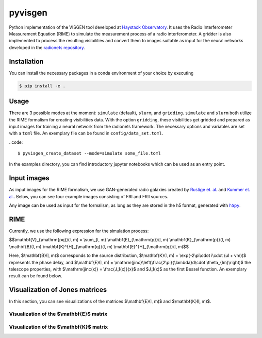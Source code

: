 =========================
pyvisgen |ci| |codecov|
=========================

.. |ci| image:: https://github.com/radionets-project/pyvisgen/workflows/CI/badge.svg?branch=main
    :target: https://github.com/radionets-project/pyvisgen/actions/workflows/ci.yml?branch=main
    :alt: Test Status

.. |codecov| image:: https://codecov.io/github/radionets-project/pyvisgen/badge.svg
    :target: https://codecov.io/github/radionets-project/pyvisgen
    :alt: Code coverage


Python implementation of the VISGEN tool developed at `Haystack Observatory <https://www.haystack.mit.edu/astronomy/>`_.
It uses the Radio Interferometer Measurement Equation (RIME) to simulate the measurement process of a radio interferometer.
A gridder is also implemented to process the resulting visibilities and convert them to images suitable as input for
the neural networks developed in the `radionets repository <https://github.com/radionets-project/radionets>`_.

Installation
============

You can install the necessary packages in a conda environment of your choice by executing

.. code::

  $ pip install -e .


Usage
=====

There are 3 possible modes at the moment:  ``simulate`` (default), ``slurm``, and ``gridding``. ``simulate`` and ``slurm`` both
utilize the RIME formalism for creating visibilities data. With the option ``gridding``, these visibilities get gridded and prepared
as input images for training a neural network from the radionets framework. The necessary options and variables are set with a ``toml``
file. An exemplary file can be found in ``config/data_set.toml``.

..code::

  $ pyvisgen_create_dataset --mode=simulate some_file.toml


In the examples directory, you can find introductory jupyter notebooks which can be used as an entry point.

Input images
============

As input images for the RIME formalism, we use GAN-generated radio galaxies created by `Rustige et. al. <https://doi.org/10.1093/rasti/rzad016>`_
and `Kummer et. al. <https://doi.org/10.18420/inf2022_38>`_. Below, you can see four example images consisting of FRI and FRII sources.

.. image:: https://github.com/radionets-project/pyvisgen/assets/23259659/285e36f6-74e7-45f1-9976-896a38217880
   :alt: sources

Any image can be used as input for the formalism, as long as they are stored in the h5 format, generated with |h5py|_.

.. |h5py| replace:: ``h5py``
.. _h5py: https://www.h5py.org/

RIME
====

Currently, we use the following expression for the simulation process:

$$\\mathbf{V}_{\\mathrm{pq}}(l, m) = \\sum_{l, m} \\mathbf{E}_{\\mathrm{p}}(l, m) \\mathbf{K}_{\\mathrm{p}}(l, m) \\mathbf{B}(l, m) \\mathbf{K}^{H}_{\\mathrm{q}}(l, m) \\mathbf{E}^{H}_{\\mathrm{q}}(l, m)$$

Here, $\\mathbf{B}(l, m)$ corresponds to the source distribution, $\\mathbf{K}(l, m) = \\exp(-2\\pi\\cdot i\\cdot (ul + vm))$ represents
the phase delay, and $\\mathbf{E}(l, m) = \\mathrm{jinc}\\left(\\frac{2\\pi}{\\lambda}d\\cdot \\theta_{lm}\\right)$ the telescope properties,
with $\\mathrm{jinc(x)} = \\frac{J_1(x)}{x}$ and $J_1(x)$ as the first Bessel function. An exemplary result can be found below.

.. image:: https://github.com/radionets-project/pyvisgen/assets/23259659/858a5d4b-893a-4216-8d33-41d33981354c
   :alt: visibilities

Visualization of Jones matrices
===============================

In this section, you can see visualizations of the matrices $\\mathbf{E}(l, m)$  and $\\mathbf{K}(l, m)$.

Visualization of the $\\mathbf{E}$ matrix
-----------------------------------------
.. image:: https://github.com/radionets-project/pyvisgen/assets/23259659/194a321b-77cd-423b-9d01-c18c0741d6c5
   :alt: visualize_E

Visualization of the $\\mathbf{K}$ matrix
-----------------------------------------
.. image:: https://github.com/radionets-project/pyvisgen/assets/23259659/501f487a-498b-4143-b54a-eb0e2f28e417
   :alt: visualize_K
